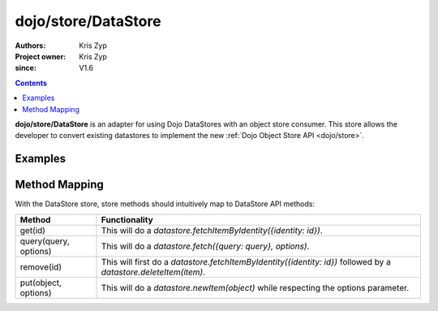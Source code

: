 .. _dojo/store/DataStore:

====================
dojo/store/DataStore
====================

:Authors: Kris Zyp
:Project owner: Kris Zyp
:since: V1.6

.. contents ::
    :depth: 3

**dojo/store/DataStore** is an adapter for using Dojo DataStores with an object store consumer. This store allows the developer to convert existing datastores to implement the new :ref:`Dojo Object Store API <dojo/store>`.


Examples
========

.. js ::

    require(["dojo/data/ItemFileWriteStore", "dojo/store/DataStore"], function(ItemFileWriteStore, DataStore){
        datastore = new ItemFileWriteStore({url:"data.json"});
        
        store = new DataStore({store: datastore});
        
        store.query("foo=bar").then(function(results){
            // use the query results returned from the server
        });
    });

Method Mapping
==============

With the DataStore store, store methods should intuitively map to DataStore API methods:

+-----------------------+----------------------------------------------------------------------------------+
|**Method**             |**Functionality**                                                                 |
+-----------------------+----------------------------------------------------------------------------------+
|get(id)                |This will do a `datastore.fetchItemByIdentity({identity: id})`.                   |
+-----------------------+----------------------------------------------------------------------------------+
|query(query, options)  |This will do a `datastore.fetch({query: query}, options)`.                        |
+-----------------------+----------------------------------------------------------------------------------+
|remove(id)             |This will first do a `datastore.fetchItemByIdentity({identity: id})` followed     |
|                       |by a `datastore.deleteItem(item)`.                                                |
+-----------------------+----------------------------------------------------------------------------------+
|put(object, options)   |This will do a `datastore.newItem(object)` while respecting the options parameter.|
+-----------------------+----------------------------------------------------------------------------------+
